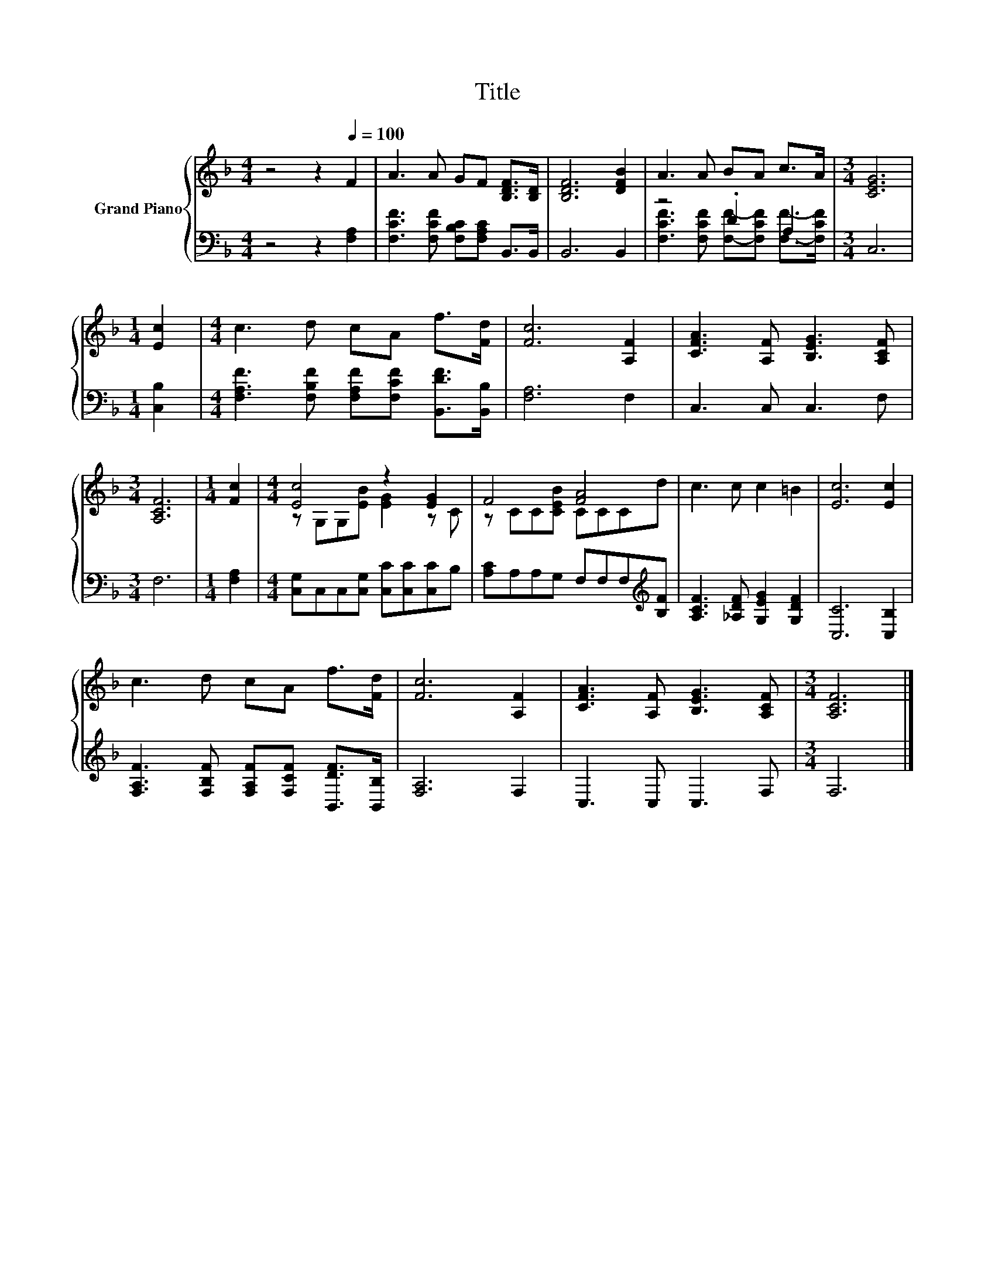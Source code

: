 X:1
T:Title
%%score { ( 1 4 ) | ( 2 3 ) }
L:1/8
M:4/4
K:F
V:1 treble nm="Grand Piano"
V:4 treble 
V:2 bass 
V:3 bass 
V:1
 z4 z2[Q:1/4=100] F2 | A3 A GF [B,DF]>[B,D] | [B,DF]6 [DFB]2 | A3 A BA c>A |[M:3/4] [CEG]6 | %5
[M:1/4] [Ec]2 |[M:4/4] c3 d cA f>[Fd] | [Fc]6 [A,F]2 | [CFA]3 [A,F] [B,EG]3 [A,CF] | %9
[M:3/4] [A,CF]6 |[M:1/4] [Fc]2 |[M:4/4] [Ec]4 z2 [EG]2 | F4 [FA]4 | c3 c c2 =B2 | [Ec]6 [Ec]2 | %15
 c3 d cA f>[Fd] | [Fc]6 [A,F]2 | [CFA]3 [A,F] [B,EG]3 [A,CF] |[M:3/4] [A,CF]6 |] %19
V:2
 z4 z2 [F,A,]2 | [F,CF]3 [F,CF] [F,B,C][F,A,C] B,,>B,, | B,,6 B,,2 | z4 .D2 A,2 |[M:3/4] C,6 | %5
[M:1/4] [C,B,]2 |[M:4/4] [F,A,F]3 [F,B,F] [F,A,F][F,CF] [B,,DF]>[B,,B,] | [F,A,]6 F,2 | %8
 C,3 C, C,3 F, |[M:3/4] F,6 |[M:1/4] [F,A,]2 |[M:4/4] [C,G,]C,C,[C,G,] [C,C][C,C][C,C]B, | %12
 [A,C]A,A,G, F,F,F,[K:treble][B,F] | [A,CF]3 [_A,DF] [G,EG]2 [G,DF]2 | [C,C]6 [C,B,]2 | %15
 [F,A,F]3 [F,B,F] [F,A,F][F,CF] [B,,DF]>[B,,B,] | [F,A,]6 F,2 | C,3 C, C,3 F, |[M:3/4] F,6 |] %19
V:3
 x8 | x8 | x8 | [F,CF]3 [F,CF] [F,F]-[F,CF] [F,F]->[F,CF] |[M:3/4] x6 |[M:1/4] x2 |[M:4/4] x8 | %7
 x8 | x8 |[M:3/4] x6 |[M:1/4] x2 |[M:4/4] x8 | x7[K:treble] x | x8 | x8 | x8 | x8 | x8 | %18
[M:3/4] x6 |] %19
V:4
 x8 | x8 | x8 | x8 |[M:3/4] x6 |[M:1/4] x2 |[M:4/4] x8 | x8 | x8 |[M:3/4] x6 |[M:1/4] x2 | %11
[M:4/4] z G,G,[EB] [EG]2 z C | z CC[CEB] CCCd | x8 | x8 | x8 | x8 | x8 |[M:3/4] x6 |] %19


